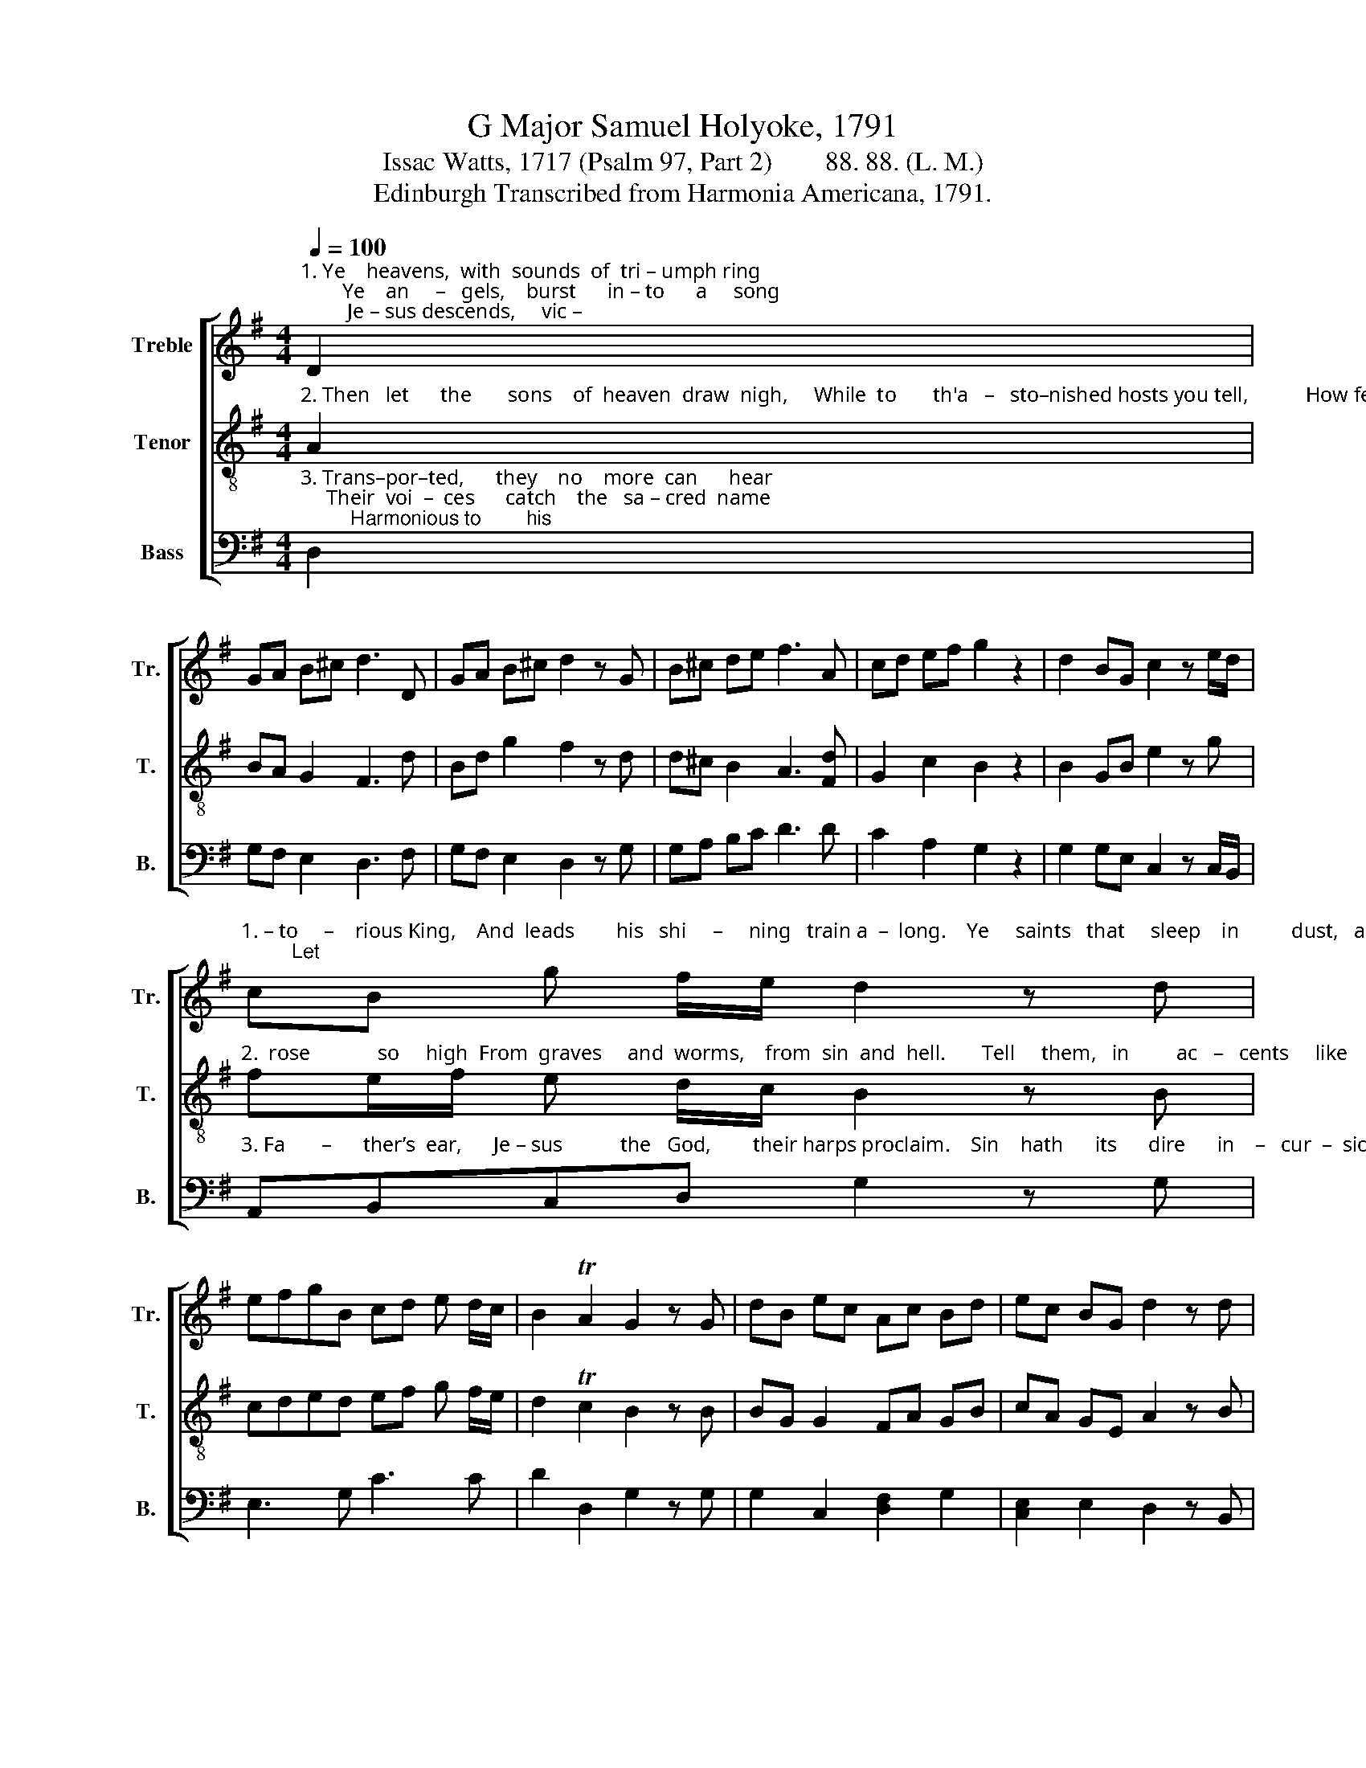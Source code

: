 X:1
T:G Major Samuel Holyoke, 1791
T:Issac Watts, 1717 (Psalm 97, Part 2)        88. 88. (L. M.) 
T:Edinburgh Transcribed from Harmonia Americana, 1791.
%%score [ 1 2 3 ]
L:1/8
Q:1/4=100
M:4/4
K:G
V:1 treble nm="Treble" snm="Tr."
V:2 treble-8 nm="Tenor" snm="T."
V:3 bass nm="Bass" snm="B."
V:1
"^1. Ye    heavens,  with  sounds  of  tri – umph ring;        Ye    an     –   gels,    burst      in – to      a     song;         Je – sus descends,     vic –" D2 | %1
 GA B^c d3 D | GA B^c d2 z G | B^c de f3 A | cd ef g2 z2 | d2 BG c2 z e/d/ | %6
"^1. – to     –    rious King,    And  leads        his   shi     –     ning   train a  –  long.    Ye     saints   that     sleep    in          dust,   a    –   rise;         Let" cB g f/e/ d2 z d | %7
 efgB cd e d/c/ | B2 TA2 G2 z G | dB ec Ac Bd | ec BG d2 z d | %11
"^1. joy    re    –    an    –    i      –   mate   your  clay;     Sprung to your Savior through the skies,  And round his throne your ho – mage pay." g2 Bc/d/ ec Ac | %12
 BA GF G2 z2 | d2 cB e2 (3efg | c3 B/A/ d3 f | g2 dg fe dc | BA GF G4 |] %17
V:2
"^2. Then   let      the       sons    of  heaven  draw  nigh,     While  to       th'a   –   sto–nished hosts you tell,           How feeble mor  –  tals" A2 | %1
 BA G2 F3 d | Bd g2 f2 z d | d^c B2 A3 [Fd] | G2 c2 B2 z2 | B2 GB e2 z g | %6
"^2.  rose             so     high  From  graves     and  worms,    from  sin  and  hell.       Tell     them,   in         ac   –   cents     like     their   own,    What" fe/f/ e d/c/ B2 z B | %7
 cded ef g f/e/ | d2 Tc2 B2 z B | BG G2 FA GB | cA GE A2 z B | %11
"^2.  an    in     –    car   –  nate      God  could  do;           Then point to Je–sus     on  the  throne,  And  boast,  that  Je – sus      died   for   you." e2 d2 cg fe | %12
 dc BA B2 z2 | d2 fg c2 (3cde | A3 G F3 A | B2 BG A2 Be | dc BA B4 |] %17
V:3
"^3. Trans–por–ted,      they    no    more  can      hear;     Their  voi  –  ces      catch    the   sa – cred  name;         Harmonious to        his" D,2 | %1
 G,F, E,2 D,3 F, | G,F, E,2 D,2 z G, | G,A, B,C D3 D | C2 A,2 G,2 z2 | G,2 G,E, C,2 z C,/B,,/ | %6
"^3. Fa       –      ther’s  ear,      Je – sus           the   God,        their harps proclaim.    Sin    hath      its      dire      in    –   cur  –  sions   made,     That" A,,B,,C,D, G,2 z G, | %7
 E,3 G, C3 C | D2 D,2 G,2 z G, | G,2 C,2 [D,F,]2 G,2 | [C,E,]2 E,2 D,2 z B,, | %11
"^3. thou might   prove   thy      power to     save;         And death its ensigns wide displayed,   That thou might tri – umph" C,2 G,A,/B,/ CE CA, | %12
"^_______________________________________________________\nEdited by B. C. Johnston, 2016\nGrace eighth-notes following converted to regular eighth-notes in measures 2, 3, 4, and 5." D2 D,2 G,2 z2 | %13
 B,2 A,G, C2 C,2 | F,3 G, D,3 D, | G,2 G,2 D,C, B,,C, | D,2"^o’er the grave.\n" [D,,D,]2 G,,4 |] %17

